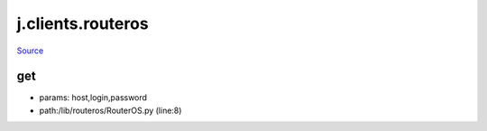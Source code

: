 
j.clients.routeros
==================

`Source <https://github.com/Jumpscale/jumpscale_core/tree/master/lib/JumpScale/lib/routeros/RouterOS.py>`_


get
---


* params: host,login,password
* path:/lib/routeros/RouterOS.py (line:8)


